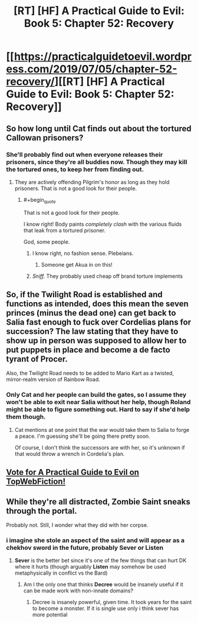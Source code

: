 #+TITLE: [RT] [HF] A Practical Guide to Evil: Book 5: Chapter 52: Recovery

* [[https://practicalguidetoevil.wordpress.com/2019/07/05/chapter-52-recovery/][[RT] [HF] A Practical Guide to Evil: Book 5: Chapter 52: Recovery]]
:PROPERTIES:
:Author: Zayits
:Score: 71
:DateUnix: 1562299901.0
:END:

** So how long until Cat finds out about the tortured Callowan prisoners?
:PROPERTIES:
:Author: Mountebank
:Score: 18
:DateUnix: 1562301161.0
:END:

*** She'll probably find out when everyone releases their prisoners, since they're all buddies now. Though they may kill the tortured ones, to keep her from finding out.
:PROPERTIES:
:Author: Academic_Jellyfish
:Score: 17
:DateUnix: 1562302629.0
:END:

**** They are actively offending Pilgrim's honor as long as they hold prisoners. That is not a good look for their people.
:PROPERTIES:
:Author: Amaranthyne
:Score: 15
:DateUnix: 1562303976.0
:END:

***** #+begin_quote
  That is not a good look for their people.
#+end_quote

I know right! Body paints /completely clash/ with the various fluids that leak from a tortured prisoner.

God, some people.
:PROPERTIES:
:Author: Ardvarkeating101
:Score: 22
:DateUnix: 1562305395.0
:END:

****** I know right, no fashion sense. Plebeians.
:PROPERTIES:
:Author: MisterCommonMarket
:Score: 3
:DateUnix: 1562323285.0
:END:

******* Someone get Akua in on this!
:PROPERTIES:
:Author: Allian42
:Score: 8
:DateUnix: 1562329297.0
:END:


****** /Sniff./ They probably used cheap off brand torture implements
:PROPERTIES:
:Author: MisterCommonMarket
:Score: 3
:DateUnix: 1562330368.0
:END:


** So, if the Twilight Road is established and functions as intended, does this mean the seven princes (minus the dead one) can get back to Salia fast enough to fuck over Cordelias plans for succession? The law stating that they have to show up in person was supposed to allow her to put puppets in place and become a de facto tyrant of Procer.

Also, the Twilight Road needs to be added to Mario Kart as a twisted, mirror-realm version of Rainbow Road.
:PROPERTIES:
:Author: OmniscientQ
:Score: 9
:DateUnix: 1562350304.0
:END:

*** Only Cat and her people can build the gates, so I assume they won't be able to exit near Salia without her help, though Roland might be able to figure something out. Hard to say if she'd help them though.
:PROPERTIES:
:Author: Academic_Jellyfish
:Score: 3
:DateUnix: 1562351413.0
:END:

**** Cat mentions at one point that the war would take them to Salia to forge a peace. I'm guessing she'll be going there pretty soon.

Of course, I don't think the successors are with her, so it's unknown if that would throw a wrench in Cordelia's plan.
:PROPERTIES:
:Author: Herestheproof
:Score: 2
:DateUnix: 1562434535.0
:END:


** [[http://topwebfiction.com/vote.php?for=a-practical-guide-to-evil][Vote for A Practical Guide to Evil on TopWebFiction!]]
:PROPERTIES:
:Author: Zayits
:Score: 3
:DateUnix: 1562299936.0
:END:


** While they're all distracted, Zombie Saint sneaks through the portal.

Probably not. Still, I wonder what they did with her corpse.
:PROPERTIES:
:Author: Academic_Jellyfish
:Score: 3
:DateUnix: 1562358535.0
:END:

*** i imagine she stole an aspect of the saint and will appear as a chekhov sword in the future, probably *Sever* or *Listen*
:PROPERTIES:
:Author: panchoadrenalina
:Score: 4
:DateUnix: 1562372730.0
:END:

**** *Sever* is the better bet since it's one of the few things that can hurt DK where it hurts (though arguably *Listen* may somehow be used metaphysically in conflict vs the Bard)
:PROPERTIES:
:Author: ATRDCI
:Score: 2
:DateUnix: 1562375555.0
:END:

***** Am I the only one that thinks *Decree* would be insanely useful if it can be made work with non-innate domains?
:PROPERTIES:
:Author: Zayits
:Score: 2
:DateUnix: 1562412053.0
:END:

****** Decree is insanely powerful, given time. It took years for the saint to become a monster. If it is single use only i think sever has more potential
:PROPERTIES:
:Author: panchoadrenalina
:Score: 2
:DateUnix: 1562465919.0
:END:
